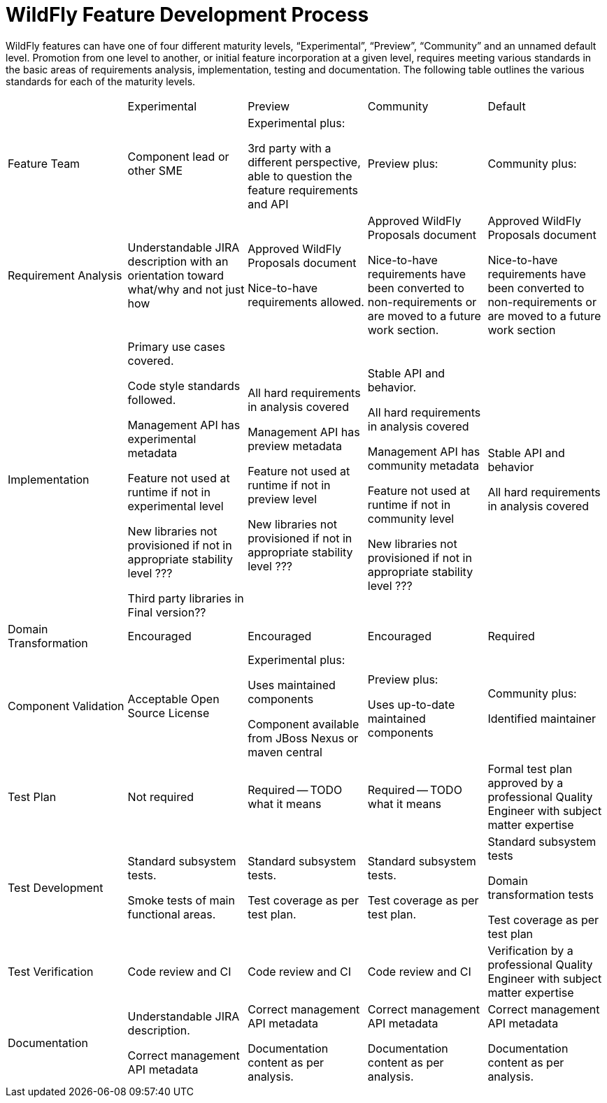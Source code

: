 = WildFly Feature Development Process

WildFly features can have one of four different maturity levels, “Experimental”, “Preview”, “Community” and an unnamed default level. Promotion from one level to another, or initial feature incorporation at a given level, requires meeting various standards in the basic areas of requirements analysis, implementation, testing and documentation. The following table outlines the various standards for each of the maturity levels.

[cols="5"]
|===
|
|Experimental
|Preview
|Community
|Default
|Feature Team
|Component lead or other SME
|Experimental plus: +

3rd party with a different perspective, able to question the feature requirements and API
|Preview plus:
|Community plus:
|Requirement Analysis
|Understandable JIRA description with an orientation toward what/why and not just how
|Approved WildFly Proposals document

Nice-to-have requirements allowed.
|Approved WildFly Proposals document

Nice-to-have requirements have been converted to non-requirements or are moved to a future work section.
|Approved WildFly Proposals document

Nice-to-have requirements have been converted to non-requirements or are moved to a future work section
|Implementation
|Primary use cases covered.

Code style standards followed.

Management API has experimental metadata

Feature not used at runtime if not in experimental level

New libraries not provisioned if not in appropriate stability level ???

Third party libraries in Final version??
|All hard requirements in analysis covered

Management API has preview metadata

Feature not used at runtime if not in preview level

New libraries not provisioned if not in appropriate stability level ???
|Stable API and behavior.

All hard requirements in analysis covered

Management API has community metadata

Feature not used at runtime if not in community level

New libraries not provisioned if not in appropriate stability level ???
|Stable API and behavior

All hard requirements in analysis covered
|Domain Transformation
|Encouraged
|Encouraged
|Encouraged
|Required
|Component Validation
|Acceptable Open Source License
|Experimental plus:

Uses maintained components

Component available from JBoss Nexus or maven central
|Preview plus:

Uses up-to-date maintained components
|Community plus:

Identified maintainer
|Test Plan
|Not required
|Required -- TODO what it means
|Required -- TODO what it means
|Formal test plan approved by a professional Quality Engineer with subject matter expertise
|Test Development
|Standard subsystem tests.

Smoke tests of main functional areas.
|Standard subsystem tests.

Test coverage as per test plan.
|Standard subsystem tests.

Test coverage as per test plan.
|Standard subsystem tests

Domain transformation tests

Test coverage as per test plan
|Test Verification
|Code review and CI
|Code review and CI
|Code review and CI
|Verification by a professional Quality Engineer with subject matter expertise
|Documentation
|Understandable JIRA description.

Correct management API metadata
|Correct management API metadata

Documentation content as per analysis.
|Correct management API metadata

Documentation content as per analysis.
|Correct management API metadata

Documentation content as per analysis.
|===
